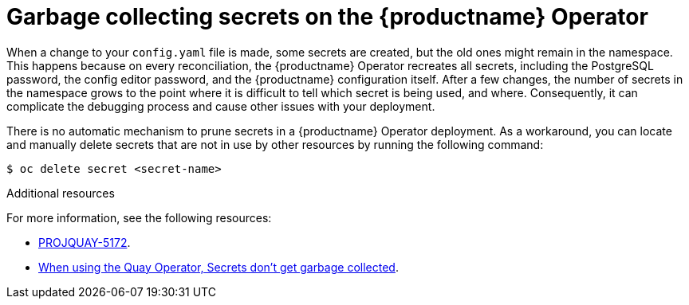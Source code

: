 :_content-type: CONCEPT
[id="secrets-garbage-collected"]
= Garbage collecting secrets on the {productname} Operator

When a change to your `config.yaml` file is made, some secrets are created, but the old ones might remain in the namespace. This happens because on every reconciliation, the {productname} Operator recreates all secrets, including the PostgreSQL password, the config editor password, and the {productname} configuration itself. After a few changes, the number of secrets in the namespace grows to the point where it is difficult to tell which secret is being used, and where. Consequently, it can complicate the debugging process and cause other issues with your deployment.

There is no automatic mechanism to prune secrets in a {productname} Operator deployment. As a workaround, you can locate and manually delete secrets that are not in use by other resources by running the following command:

[source,terminal]
----
$ oc delete secret <secret-name>
----


[role="_additional-resources"]
.Additional resources

For more information, see the following resources: 

* link:https://issues.redhat.com/browse/PROJQUAY-5172[PROJQUAY-5172].

* link:https://access.redhat.com/solutions/6974476[When using the Quay Operator, Secrets don't get garbage collected].